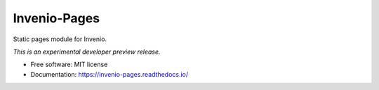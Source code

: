 ..
    This file is part of Invenio.
    Copyright (C) 2015-2022 CERN.
    Invenio is free software; you can redistribute it and/or modify it
    under the terms of the MIT License; see LICENSE file for more details.

===============
 Invenio-Pages
===============

.. image:: https://github.com/inveniosoftware/invenio-pages/workflows/CI/badge.svg
        :target: https://github.com/inveniosoftware/invenio-pages/actions?query=workflow%3ACI

.. image:: https://img.shields.io/coveralls/inveniosoftware/invenio-pages.svg
        :target: https://coveralls.io/r/inveniosoftware/invenio-pages

.. image:: https://img.shields.io/pypi/v/invenio-pages.svg
        :target: https://pypi.org/pypi/invenio-pages

Static pages module for Invenio.

*This is an experimental developer preview release.*

* Free software: MIT license
* Documentation: https://invenio-pages.readthedocs.io/
